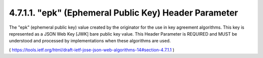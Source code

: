 4.7.1.1.  "epk" (Ephemeral Public Key) Header Parameter
~~~~~~~~~~~~~~~~~~~~~~~~~~~~~~~~~~~~~~~~~~~~~~~~~~~~~~~~~~~~~~~~

The "epk" (ephemeral public key) value created by the originator for
the use in key agreement algorithms.  This key is represented as a
JSON Web Key [JWK] bare public key value.  This Header Parameter is
REQUIRED and MUST be understood and processed by implementations when
these algorithms are used.

( https://tools.ietf.org/html/draft-ietf-jose-json-web-algorithms-14#section-4.7.1.1 )
